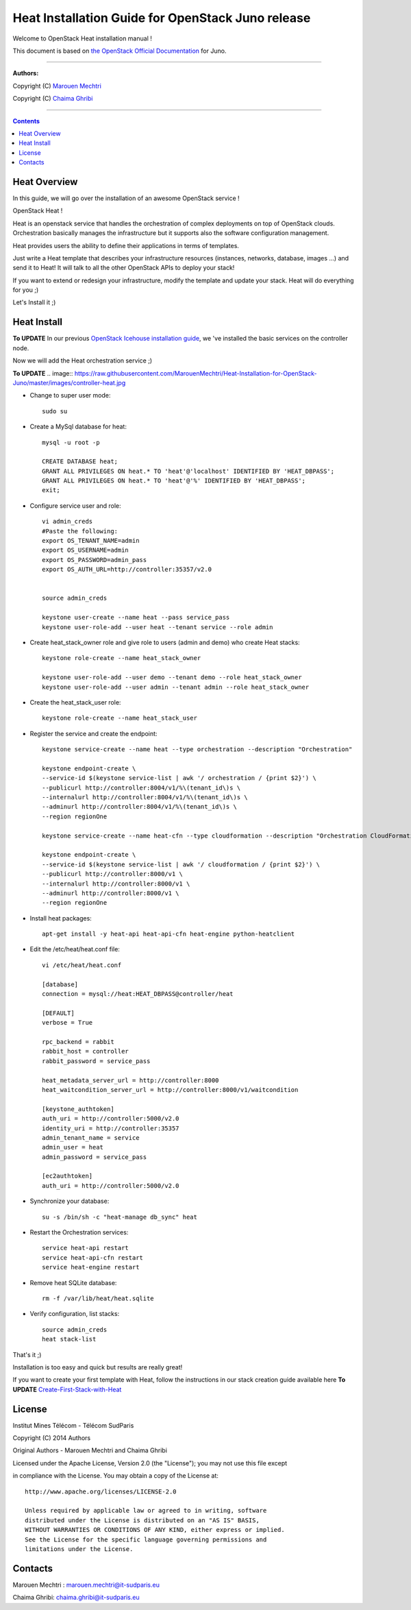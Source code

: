 ####
Heat Installation Guide for OpenStack Juno release
####

Welcome to OpenStack Heat installation manual !

This document is based on `the OpenStack Official Documentation <http://docs.openstack.org/juno/install-guide/install/apt/content/>`_ for Juno. 

===============================

**Authors:**

Copyright (C) `Marouen Mechtri <https://www.linkedin.com/in/mechtri>`_

Copyright (C) `Chaima Ghribi <https://www.linkedin.com/profile/view?id=53659267&trk=nav_responsive_tab_profile>`_

================================

.. contents::

Heat Overview
=============

In this guide, we will go over the installation of an awesome OpenStack service !  

OpenStack Heat !  

Heat is an openstack service that handles the orchestration of complex deployments on top of OpenStack clouds. Orchestration basically 
manages the infrastructure but it supports also the software configuration management.  

Heat provides users the ability to define their applications in terms of templates.

Just write a Heat template that describes your infrastructure resources (instances, networks, database, images ...) and send it to Heat! It will talk to all the other OpenStack APIs to deploy your stack! 

If you want to extend or redesign your infrastructure, modify the template and update your stack. Heat will do everything for you ;)

Let's Install it ;)

Heat Install
============

**To UPDATE**
In our previous `OpenStack Icehouse installation guide <https://github.com/ChaimaGhribi/OpenStack-Juno-Installation/blob/master/OpenStack-Juno-Installation.rst>`_, we 've installed the basic services on the controller node.

Now we will add the Heat orchestration service ;)


**To UPDATE**
.. image:: https://raw.githubusercontent.com/MarouenMechtri/Heat-Installation-for-OpenStack-Juno/master/images/controller-heat.jpg


* Change to super user mode::

    sudo su


* Create a MySql database for heat::

    mysql -u root -p

    CREATE DATABASE heat;
    GRANT ALL PRIVILEGES ON heat.* TO 'heat'@'localhost' IDENTIFIED BY 'HEAT_DBPASS';
    GRANT ALL PRIVILEGES ON heat.* TO 'heat'@'%' IDENTIFIED BY 'HEAT_DBPASS';
    exit;


* Configure service user and role::
    
    vi admin_creds
    #Paste the following:
    export OS_TENANT_NAME=admin
    export OS_USERNAME=admin
    export OS_PASSWORD=admin_pass
    export OS_AUTH_URL=http://controller:35357/v2.0
    
    
    source admin_creds

    keystone user-create --name heat --pass service_pass
    keystone user-role-add --user heat --tenant service --role admin

* Create heat_stack_owner role and give role to users (admin and demo) who create Heat stacks::

    keystone role-create --name heat_stack_owner

    keystone user-role-add --user demo --tenant demo --role heat_stack_owner
    keystone user-role-add --user admin --tenant admin --role heat_stack_owner


* Create the heat_stack_user role::

    keystone role-create --name heat_stack_user

* Register the service and create the endpoint::
    
    keystone service-create --name heat --type orchestration --description "Orchestration"
    
    keystone endpoint-create \
    --service-id $(keystone service-list | awk '/ orchestration / {print $2}') \
    --publicurl http://controller:8004/v1/%\(tenant_id\)s \
    --internalurl http://controller:8004/v1/%\(tenant_id\)s \
    --adminurl http://controller:8004/v1/%\(tenant_id\)s \
    --region regionOne
    
    keystone service-create --name heat-cfn --type cloudformation --description "Orchestration CloudFormation"
    
    keystone endpoint-create \
    --service-id $(keystone service-list | awk '/ cloudformation / {print $2}') \
    --publicurl http://controller:8000/v1 \
    --internalurl http://controller:8000/v1 \
    --adminurl http://controller:8000/v1 \
    --region regionOne


* Install heat packages::

    apt-get install -y heat-api heat-api-cfn heat-engine python-heatclient

* Edit the /etc/heat/heat.conf file::

    vi /etc/heat/heat.conf
   
    [database]
    connection = mysql://heat:HEAT_DBPASS@controller/heat
  
    [DEFAULT]  
    verbose = True
    
    rpc_backend = rabbit
    rabbit_host = controller
    rabbit_password = service_pass
    
    heat_metadata_server_url = http://controller:8000
    heat_waitcondition_server_url = http://controller:8000/v1/waitcondition
    
    [keystone_authtoken]
    auth_uri = http://controller:5000/v2.0
    identity_uri = http://controller:35357
    admin_tenant_name = service
    admin_user = heat
    admin_password = service_pass
    
    [ec2authtoken]
    auth_uri = http://controller:5000/v2.0
    

* Synchronize your database::
  
    su -s /bin/sh -c "heat-manage db_sync" heat

* Restart the Orchestration services::

    service heat-api restart
    service heat-api-cfn restart
    service heat-engine restart


* Remove heat SQLite database::

    rm -f /var/lib/heat/heat.sqlite


* Verify configuration, list stacks::
  
    source admin_creds
    heat stack-list


That's it ;) 

Installation is too easy and quick but results are really great!

If you want to create your first template with Heat, follow the instructions in our stack creation guide available here 
**To UPDATE**
`Create-First-Stack-with-Heat <https://github.com/MarouenMechtri/OpenStack-Heat-Installation/blob/master/Create-your-first-stack-with-Heat.rst>`_

License
=======
Institut Mines Télécom - Télécom SudParis  

Copyright (C) 2014  Authors

Original Authors -  Marouen Mechtri and  Chaima Ghribi 

Licensed under the Apache License, Version 2.0 (the "License");
you may not use this file except 

in compliance with the License. You may obtain a copy of the License at::

    http://www.apache.org/licenses/LICENSE-2.0
    
    Unless required by applicable law or agreed to in writing, software
    distributed under the License is distributed on an "AS IS" BASIS,
    WITHOUT WARRANTIES OR CONDITIONS OF ANY KIND, either express or implied.
    See the License for the specific language governing permissions and
    limitations under the License.


Contacts
========

Marouen Mechtri : marouen.mechtri@it-sudparis.eu

Chaima Ghribi: chaima.ghribi@it-sudparis.eu
